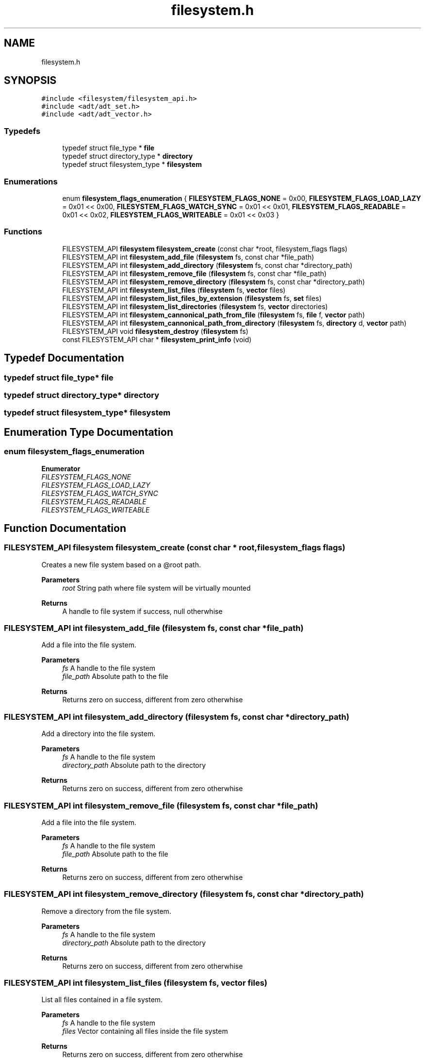.TH "filesystem.h" 3 "Wed Oct 27 2021" "Version 0.1.0.44b1ab3b98a6" "MetaCall" \" -*- nroff -*-
.ad l
.nh
.SH NAME
filesystem.h
.SH SYNOPSIS
.br
.PP
\fC#include <filesystem/filesystem_api\&.h>\fP
.br
\fC#include <adt/adt_set\&.h>\fP
.br
\fC#include <adt/adt_vector\&.h>\fP
.br

.SS "Typedefs"

.in +1c
.ti -1c
.RI "typedef struct file_type * \fBfile\fP"
.br
.ti -1c
.RI "typedef struct directory_type * \fBdirectory\fP"
.br
.ti -1c
.RI "typedef struct filesystem_type * \fBfilesystem\fP"
.br
.in -1c
.SS "Enumerations"

.in +1c
.ti -1c
.RI "enum \fBfilesystem_flags_enumeration\fP { \fBFILESYSTEM_FLAGS_NONE\fP = 0x00, \fBFILESYSTEM_FLAGS_LOAD_LAZY\fP = 0x01 << 0x00, \fBFILESYSTEM_FLAGS_WATCH_SYNC\fP = 0x01 << 0x01, \fBFILESYSTEM_FLAGS_READABLE\fP = 0x01 << 0x02, \fBFILESYSTEM_FLAGS_WRITEABLE\fP = 0x01 << 0x03 }"
.br
.in -1c
.SS "Functions"

.in +1c
.ti -1c
.RI "FILESYSTEM_API \fBfilesystem\fP \fBfilesystem_create\fP (const char *root, filesystem_flags flags)"
.br
.ti -1c
.RI "FILESYSTEM_API int \fBfilesystem_add_file\fP (\fBfilesystem\fP fs, const char *file_path)"
.br
.ti -1c
.RI "FILESYSTEM_API int \fBfilesystem_add_directory\fP (\fBfilesystem\fP fs, const char *directory_path)"
.br
.ti -1c
.RI "FILESYSTEM_API int \fBfilesystem_remove_file\fP (\fBfilesystem\fP fs, const char *file_path)"
.br
.ti -1c
.RI "FILESYSTEM_API int \fBfilesystem_remove_directory\fP (\fBfilesystem\fP fs, const char *directory_path)"
.br
.ti -1c
.RI "FILESYSTEM_API int \fBfilesystem_list_files\fP (\fBfilesystem\fP fs, \fBvector\fP files)"
.br
.ti -1c
.RI "FILESYSTEM_API int \fBfilesystem_list_files_by_extension\fP (\fBfilesystem\fP fs, \fBset\fP files)"
.br
.ti -1c
.RI "FILESYSTEM_API int \fBfilesystem_list_directories\fP (\fBfilesystem\fP fs, \fBvector\fP directories)"
.br
.ti -1c
.RI "FILESYSTEM_API int \fBfilesystem_cannonical_path_from_file\fP (\fBfilesystem\fP fs, \fBfile\fP f, \fBvector\fP path)"
.br
.ti -1c
.RI "FILESYSTEM_API int \fBfilesystem_cannonical_path_from_directory\fP (\fBfilesystem\fP fs, \fBdirectory\fP d, \fBvector\fP path)"
.br
.ti -1c
.RI "FILESYSTEM_API void \fBfilesystem_destroy\fP (\fBfilesystem\fP fs)"
.br
.ti -1c
.RI "const FILESYSTEM_API char * \fBfilesystem_print_info\fP (void)"
.br
.in -1c
.SH "Typedef Documentation"
.PP 
.SS "typedef struct file_type* \fBfile\fP"

.SS "typedef struct directory_type* \fBdirectory\fP"

.SS "typedef struct filesystem_type* \fBfilesystem\fP"

.SH "Enumeration Type Documentation"
.PP 
.SS "enum \fBfilesystem_flags_enumeration\fP"

.PP
\fBEnumerator\fP
.in +1c
.TP
\fB\fIFILESYSTEM_FLAGS_NONE \fP\fP
.TP
\fB\fIFILESYSTEM_FLAGS_LOAD_LAZY \fP\fP
.TP
\fB\fIFILESYSTEM_FLAGS_WATCH_SYNC \fP\fP
.TP
\fB\fIFILESYSTEM_FLAGS_READABLE \fP\fP
.TP
\fB\fIFILESYSTEM_FLAGS_WRITEABLE \fP\fP
.SH "Function Documentation"
.PP 
.SS "FILESYSTEM_API \fBfilesystem\fP filesystem_create (const char * root, filesystem_flags flags)"

.PP
Creates a new file system based on a @root path\&. 
.PP
\fBParameters\fP
.RS 4
\fIroot\fP String path where file system will be virtually mounted
.RE
.PP
\fBReturns\fP
.RS 4
A handle to file system if success, null otherwhise 
.RE
.PP

.SS "FILESYSTEM_API int filesystem_add_file (\fBfilesystem\fP fs, const char * file_path)"

.PP
Add a file into the file system\&. 
.PP
\fBParameters\fP
.RS 4
\fIfs\fP A handle to the file system
.br
\fIfile_path\fP Absolute path to the file
.RE
.PP
\fBReturns\fP
.RS 4
Returns zero on success, different from zero otherwhise 
.RE
.PP

.SS "FILESYSTEM_API int filesystem_add_directory (\fBfilesystem\fP fs, const char * directory_path)"

.PP
Add a directory into the file system\&. 
.PP
\fBParameters\fP
.RS 4
\fIfs\fP A handle to the file system
.br
\fIdirectory_path\fP Absolute path to the directory
.RE
.PP
\fBReturns\fP
.RS 4
Returns zero on success, different from zero otherwhise 
.RE
.PP

.SS "FILESYSTEM_API int filesystem_remove_file (\fBfilesystem\fP fs, const char * file_path)"

.PP
Add a file into the file system\&. 
.PP
\fBParameters\fP
.RS 4
\fIfs\fP A handle to the file system
.br
\fIfile_path\fP Absolute path to the file
.RE
.PP
\fBReturns\fP
.RS 4
Returns zero on success, different from zero otherwhise 
.RE
.PP

.SS "FILESYSTEM_API int filesystem_remove_directory (\fBfilesystem\fP fs, const char * directory_path)"

.PP
Remove a directory from the file system\&. 
.PP
\fBParameters\fP
.RS 4
\fIfs\fP A handle to the file system
.br
\fIdirectory_path\fP Absolute path to the directory
.RE
.PP
\fBReturns\fP
.RS 4
Returns zero on success, different from zero otherwhise 
.RE
.PP

.SS "FILESYSTEM_API int filesystem_list_files (\fBfilesystem\fP fs, \fBvector\fP files)"

.PP
List all files contained in a file system\&. 
.PP
\fBParameters\fP
.RS 4
\fIfs\fP A handle to the file system
.br
\fIfiles\fP Vector containing all files inside the file system
.RE
.PP
\fBReturns\fP
.RS 4
Returns zero on success, different from zero otherwhise 
.RE
.PP

.SS "FILESYSTEM_API int filesystem_list_files_by_extension (\fBfilesystem\fP fs, \fBset\fP files)"

.PP
List all files contained in a file system sorted by extension\&. 
.PP
\fBParameters\fP
.RS 4
\fIfs\fP A handle to the file system
.br
\fIfiles\fP Set containing vectors of files sorted by extension
.RE
.PP
\fBReturns\fP
.RS 4
Returns zero on success, different from zero otherwhise 
.RE
.PP

.SS "FILESYSTEM_API int filesystem_list_directories (\fBfilesystem\fP fs, \fBvector\fP directories)"

.PP
List all directories contained in a file system\&. 
.PP
\fBParameters\fP
.RS 4
\fIfs\fP A handle to the file system
.br
\fIdirectories\fP Vector containing all directories inside the file system
.RE
.PP
\fBReturns\fP
.RS 4
Returns zero on success, different from zero otherwhise 
.RE
.PP

.SS "FILESYSTEM_API int filesystem_cannonical_path_from_file (\fBfilesystem\fP fs, \fBfile\fP f, \fBvector\fP path)"

.PP
Generates the cannonical path of a file\&. 
.PP
\fBParameters\fP
.RS 4
\fIfs\fP A handle to the file system
.br
\fIfile\fP Pointer reference to the file to be cannonicalized
.br
\fIpath\fP Vector of strings containing the cannonical path
.RE
.PP
\fBReturns\fP
.RS 4
Returns zero on success, different from zero otherwhise 
.RE
.PP

.SS "FILESYSTEM_API int filesystem_cannonical_path_from_directory (\fBfilesystem\fP fs, \fBdirectory\fP d, \fBvector\fP path)"

.PP
Generates the cannonical path of a directory\&. 
.PP
\fBParameters\fP
.RS 4
\fIfs\fP A handle to the file system
.br
\fIdirectory\fP Pointer reference to the directory to be cannonicalized
.br
\fIpath\fP Vector of strings containing the cannonical path
.RE
.PP
\fBReturns\fP
.RS 4
Returns zero on success, different from zero otherwhise 
.RE
.PP

.SS "FILESYSTEM_API void filesystem_destroy (\fBfilesystem\fP fs)"

.PP
Unmounts the virtual file system\&. 
.PP
\fBParameters\fP
.RS 4
\fIfs\fP Handle referencing the file system 
.RE
.PP

.SS "const FILESYSTEM_API char* filesystem_print_info (void)"

.PP
Provide the module information\&. 
.PP
\fBReturns\fP
.RS 4
Static string containing module information 
.RE
.PP

.SH "Author"
.PP 
Generated automatically by Doxygen for MetaCall from the source code\&.

